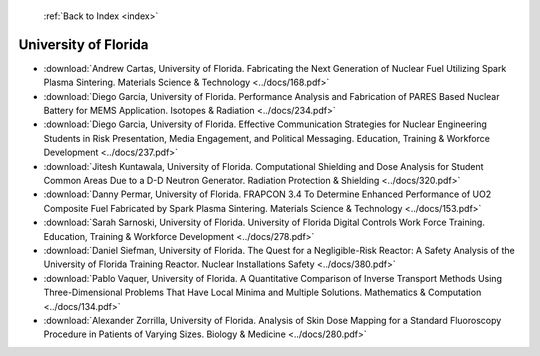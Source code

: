  :ref:`Back to Index <index>`

University of Florida
---------------------

* :download:`Andrew Cartas, University of Florida. Fabricating the Next Generation of Nuclear Fuel Utilizing Spark Plasma Sintering. Materials Science & Technology <../docs/168.pdf>`
* :download:`Diego Garcia, University of Florida. Performance Analysis and Fabrication of PARES Based Nuclear Battery for MEMS Application. Isotopes & Radiation <../docs/234.pdf>`
* :download:`Diego Garcia, University of Florida. Effective Communication Strategies for Nuclear Engineering Students in Risk Presentation, Media Engagement, and Political Messaging. Education, Training & Workforce Development <../docs/237.pdf>`
* :download:`Jitesh Kuntawala, University of Florida. Computational Shielding and Dose Analysis for Student Common Areas Due to a D-D Neutron Generator. Radiation Protection & Shielding <../docs/320.pdf>`
* :download:`Danny Permar, University of Florida. FRAPCON 3.4 To Determine Enhanced Performance of UO2 Composite Fuel Fabricated by Spark Plasma Sintering. Materials Science & Technology <../docs/153.pdf>`
* :download:`Sarah Sarnoski, University of Florida. University of Florida Digital Controls Work Force Training. Education, Training & Workforce Development <../docs/278.pdf>`
* :download:`Daniel Siefman, University of Florida. The Quest for a Negligible-Risk Reactor: A Safety Analysis of the University of Florida Training Reactor. Nuclear Installations Safety <../docs/380.pdf>`
* :download:`Pablo Vaquer, University of Florida. A Quantitative Comparison of Inverse Transport Methods Using Three-Dimensional Problems That Have Local Minima and Multiple Solutions. Mathematics & Computation <../docs/134.pdf>`
* :download:`Alexander Zorrilla, University of Florida. Analysis of Skin Dose Mapping for a Standard Fluoroscopy Procedure in Patients of Varying Sizes. Biology & Medicine <../docs/280.pdf>`
